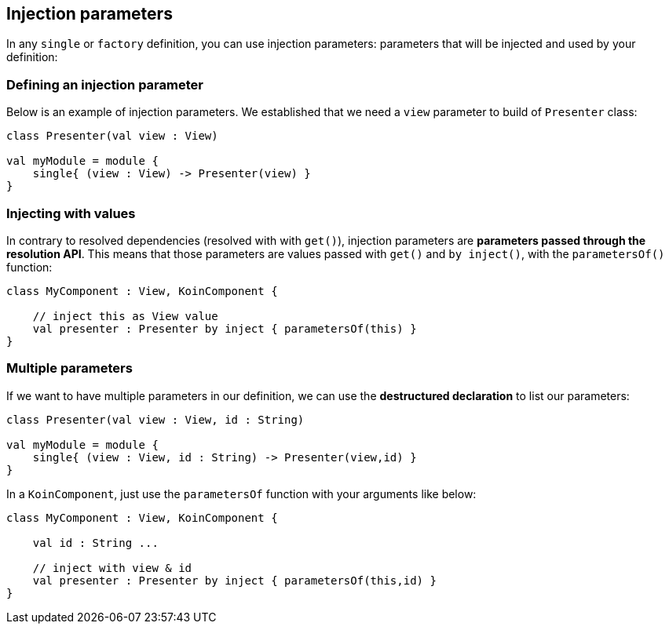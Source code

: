 
== Injection parameters

In any `single` or `factory` definition, you can use injection parameters: parameters that will be injected and used by your definition:

=== Defining an injection parameter

Below is an example of injection parameters. We established that we need a `view` parameter to build of `Presenter` class:

[source,kotlin]
----
class Presenter(val view : View)

val myModule = module {
    single{ (view : View) -> Presenter(view) }
}
----


=== Injecting with values

In contrary to resolved dependencies (resolved with with `get()`), injection parameters are *parameters passed through the resolution API*.
This means that those parameters are values passed with `get()` and `by inject()`, with the `parametersOf()` function:

[source,kotlin]
----
class MyComponent : View, KoinComponent {

    // inject this as View value
    val presenter : Presenter by inject { parametersOf(this) }
}
----

=== Multiple parameters

If we want to have multiple parameters in our definition, we can use the *destructured declaration* to list our parameters:

[source,kotlin]
----
class Presenter(val view : View, id : String)

val myModule = module {
    single{ (view : View, id : String) -> Presenter(view,id) }
}
----

In a `KoinComponent`, just use the `parametersOf` function with your arguments like below:

[source,kotlin]
----
class MyComponent : View, KoinComponent {

    val id : String ...

    // inject with view & id
    val presenter : Presenter by inject { parametersOf(this,id) }
}
----

